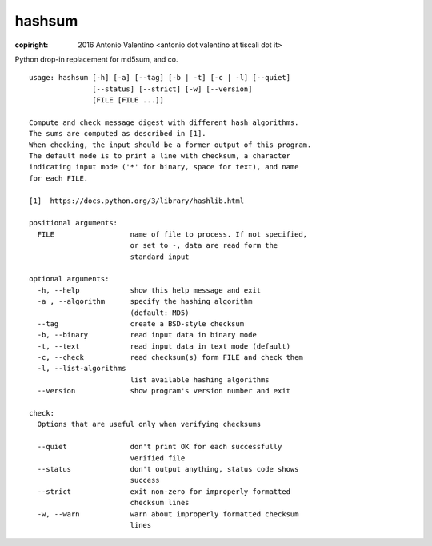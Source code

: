 hashsum
=======

:copiright: 2016 Antonio Valentino <antonio dot valentino at tiscali dot it>

.. image:: https://travis-ci.org/avalentino/hashsum.svg?branch=master
    :target: https://travis-ci.org/avalentino/hashsum

Python drop-in replacement for md5sum, and co.

::

    usage: hashsum [-h] [-a] [--tag] [-b | -t] [-c | -l] [--quiet]
                   [--status] [--strict] [-w] [--version]
                   [FILE [FILE ...]]

    Compute and check message digest with different hash algorithms.
    The sums are computed as described in [1].
    When checking, the input should be a former output of this program.
    The default mode is to print a line with checksum, a character
    indicating input mode ('*' for binary, space for text), and name
    for each FILE.

    [1]  https://docs.python.org/3/library/hashlib.html
    
    positional arguments:
      FILE                  name of file to process. If not specified,
                            or set to -, data are read form the
                            standard input

    optional arguments:
      -h, --help            show this help message and exit
      -a , --algorithm      specify the hashing algorithm
                            (default: MD5)
      --tag                 create a BSD-style checksum
      -b, --binary          read input data in binary mode
      -t, --text            read input data in text mode (default)
      -c, --check           read checksum(s) form FILE and check them
      -l, --list-algorithms
                            list available hashing algorithms
      --version             show program's version number and exit

    check:
      Options that are useful only when verifying checksums

      --quiet               don't print OK for each successfully
                            verified file
      --status              don't output anything, status code shows
                            success
      --strict              exit non-zero for improperly formatted 
                            checksum lines
      -w, --warn            warn about improperly formatted checksum
                            lines
